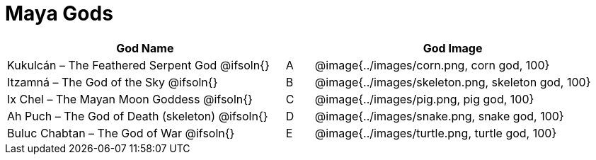 = Maya Gods

[cols="10a,1a,10a", options="header"]
|===

| God Name 
|
| God Image

| Kukulcán – The Feathered Serpent God
@ifsoln{}
| A
| @image{../images/corn.png, corn god, 100}

| Itzamná – The God of the Sky
@ifsoln{}
| B
| @image{../images/skeleton.png, skeleton god, 100}

| Ix Chel – The Mayan Moon Goddess
@ifsoln{}
| C
| @image{../images/pig.png, pig god, 100}

| Ah Puch – The God of Death (skeleton)
@ifsoln{}
| D
| @image{../images/snake.png, snake god, 100}

| Buluc Chabtan – The God of War
@ifsoln{}
| E
| @image{../images/turtle.png, turtle god, 100}

|===
